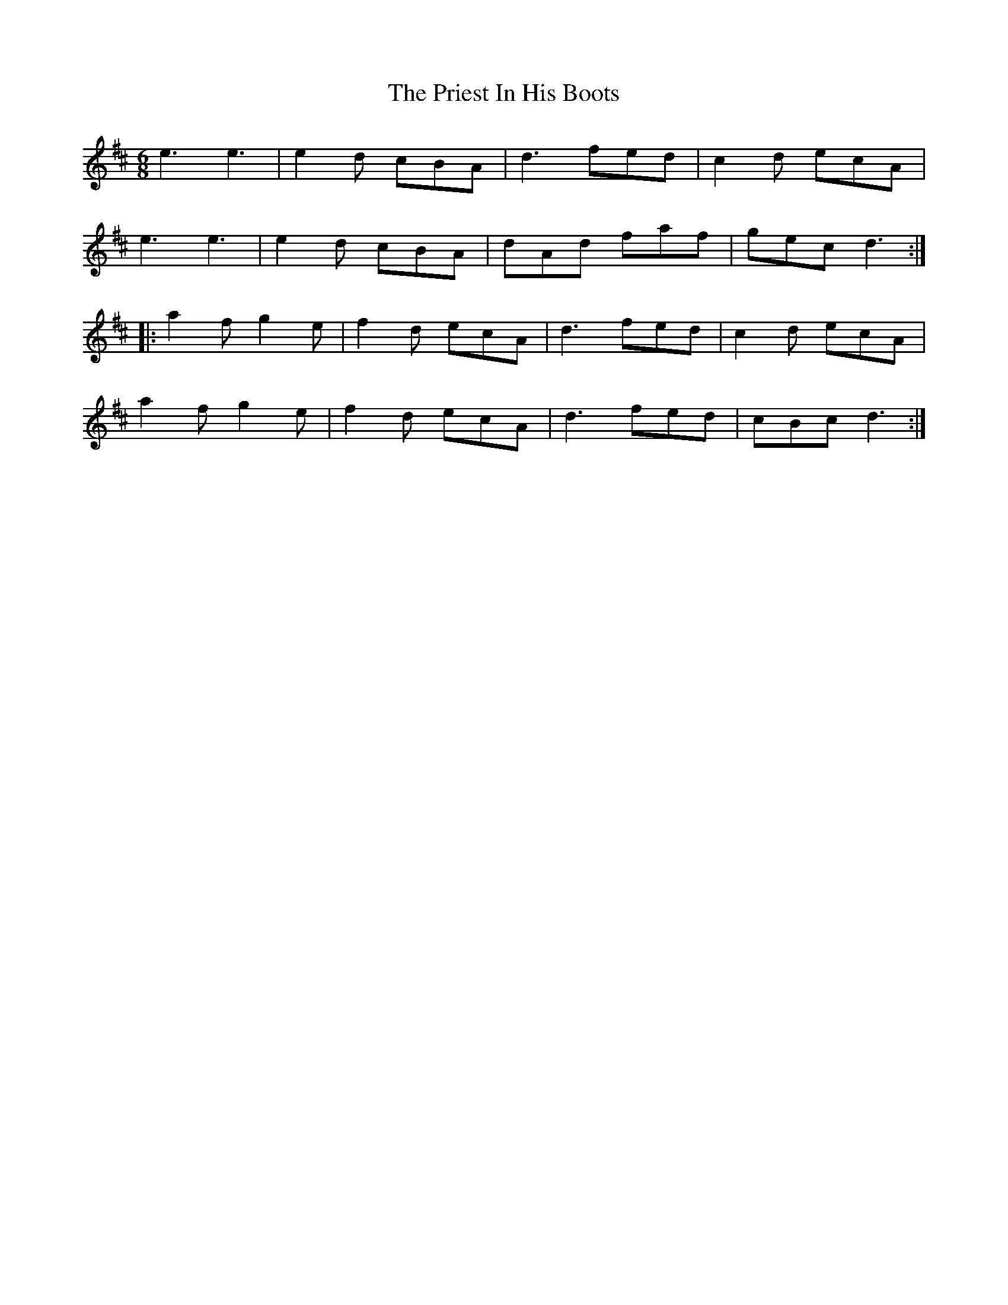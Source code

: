 X: 33065
T: Priest In His Boots, The
R: jig
M: 6/8
K: Dmajor
e3e3|e2 d cBA|d3 fed|c2d ecA|
e3 e3|e2d cBA|dAd faf|gec d3:|
|:a2f g2 e|f2d ecA|d3 fed|c2 d ecA|
a2f g2 e|f2 d ecA|d3 fed|cBc d3:|

